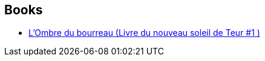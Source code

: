 :jbake-type: post
:jbake-status: published
:jbake-title: The Book of the New Sun
:jbake-tags: serie
:jbake-date: 2010-03-23
:jbake-depth: ../../
:jbake-uri: goodreads/series/The_Book_of_the_New_Sun.adoc
:jbake-source: https://www.goodreads.com/series/41474
:jbake-style: goodreads goodreads-serie no-index

## Books
* link:../books/9782070398843.html[L'Ombre du bourreau (Livre du nouveau soleil de Teur #1 )]
